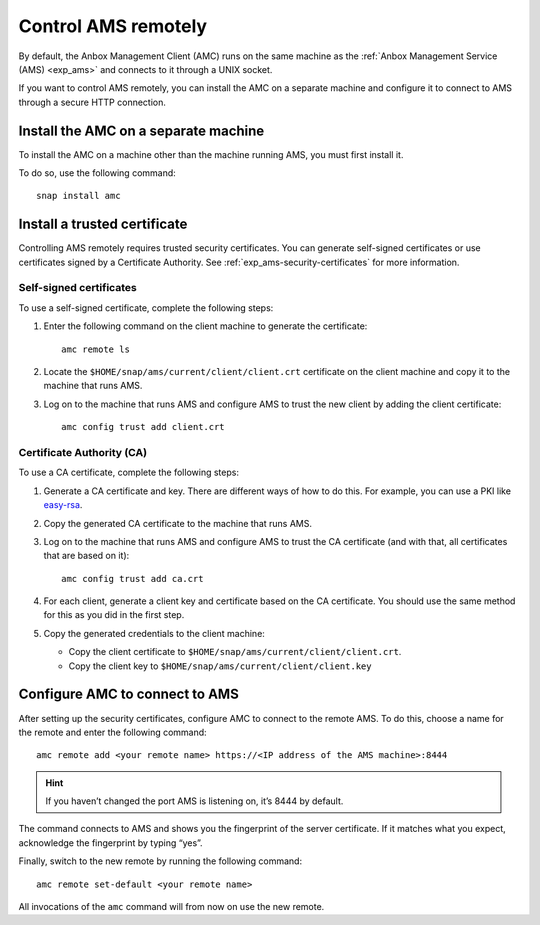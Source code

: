.. _howto_manage_ams-access:

====================
Control AMS remotely
====================

By default, the Anbox Management Client (AMC) runs on the same machine
as the :ref:`Anbox Management Service (AMS) <exp_ams>` and connects
to it through a UNIX socket.

If you want to control AMS remotely, you can install the AMC on a
separate machine and configure it to connect to AMS through a secure
HTTP connection.

Install the AMC on a separate machine
=====================================

To install the AMC on a machine other than the machine running AMS, you
must first install it.

To do so, use the following command:

::

   snap install amc

Install a trusted certificate
=============================

Controlling AMS remotely requires trusted security certificates. You can
generate self-signed certificates or use certificates signed by a
Certificate Authority. See :ref:`exp_ams-security-certificates`
for more information.

Self-signed certificates
------------------------

To use a self-signed certificate, complete the following steps:

1. Enter the following command on the client machine to generate the
   certificate:

   ::

       amc remote ls

2. Locate the ``$HOME/snap/ams/current/client/client.crt`` certificate
   on the client machine and copy it to the machine that runs AMS.
3. Log on to the machine that runs AMS and configure AMS to trust the
   new client by adding the client certificate:

   ::

       amc config trust add client.crt

Certificate Authority (CA)
--------------------------

To use a CA certificate, complete the following steps:

1. Generate a CA certificate and key. There are different ways of how to
   do this. For example, you can use a PKI like
   `easy-rsa <https://github.com/OpenVPN/easy-rsa>`_.
2. Copy the generated CA certificate to the machine that runs AMS.
3. Log on to the machine that runs AMS and configure AMS to trust the CA
   certificate (and with that, all certificates that are based on it):

   ::

       amc config trust add ca.crt

4. For each client, generate a client key and certificate based on the
   CA certificate. You should use the same method for this as you did in
   the first step.
5. Copy the generated credentials to the client machine:

   -  Copy the client certificate to
      ``$HOME/snap/ams/current/client/client.crt``.
   -  Copy the client key to
      ``$HOME/snap/ams/current/client/client.key``

Configure AMC to connect to AMS
===============================

After setting up the security certificates, configure AMC to connect to
the remote AMS. To do this, choose a name for the remote and enter the
following command:

::

   amc remote add <your remote name> https://<IP address of the AMS machine>:8444

.. hint::
   If you haven’t changed the port
   AMS is listening on, it’s 8444 by default.

The command connects to AMS and shows you the fingerprint of the server
certificate. If it matches what you expect, acknowledge the fingerprint
by typing “yes”.

Finally, switch to the new remote by running the following command:

::

   amc remote set-default <your remote name>

All invocations of the ``amc`` command will from now on use the new
remote.
